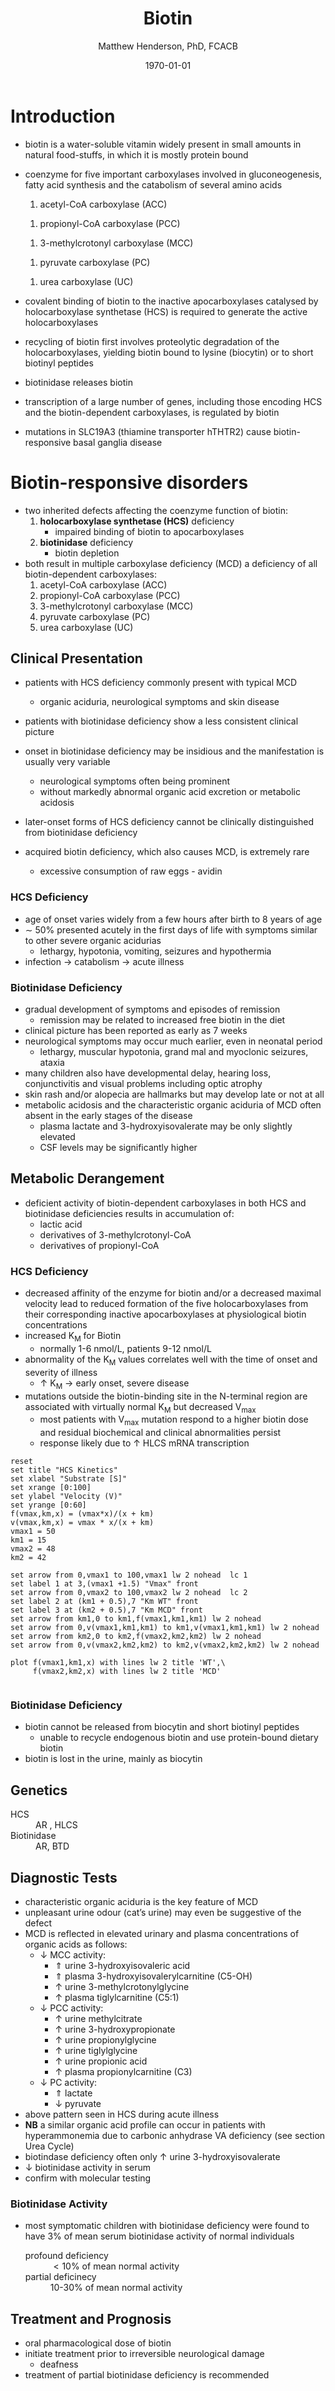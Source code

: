 #+TITLE: Biotin
#+AUTHOR: Matthew Henderson, PhD, FCACB
#+DATE: \today

* Introduction
- biotin is a water-soluble vitamin widely present in small amounts in
  natural food-stuffs, in which it is mostly protein bound
- coenzyme for five important carboxylases involved in
  gluconeogenesis, fatty acid synthesis and the catabolism of several
  amino acids
  1) acetyl-CoA carboxylase (ACC)
  \ce{acetyl-CoA ->[ACC] malonyl-CoA} 
  2) propionyl-CoA carboxylase (PCC)
  \ce{propionyl-CoA ->[PCC] methlymalonyl-CoA}
  3) 3-methylcrotonyl carboxylase (MCC)
  \ce{3-methycrotonyl-CoA ->[MCC] 3-methylglutaconyl-CoA}
  4) pyruvate carboxylase (PC)
  \ce{pyruvate + ATP + CO2 ->[PC] oxaloacetate + ADP + Pi}
  5) urea carboxylase (UC)
  \ce{ATP + urea + HCO3- ->[UC] ADP + Pi + urea-1-carboxylate}

- covalent binding of biotin to the inactive apocarboxylases
  catalysed by holocarboxylase synthetase (HCS) is required to
  generate the active holocarboxylases
- recycling of biotin first involves proteolytic degradation of the
  holocarboxylases, yielding biotin bound to lysine (biocytin) or to
  short biotinyl peptides
- biotinidase releases biotin 
- transcription of a large number of genes, including those encoding
  HCS and the biotin-dependent carboxylases, is regulated by biotin
- mutations in SLC19A3 (thiamine transporter hTHTR2) cause
  biotin-responsive basal ganglia disease

#+CAPTION[]:Biotin Dependent Carboxylases
#+NAME: fig:carb
#+ATTR_LaTeX: :width 0.9\textwidth
[[file:./figures/carboxylases.png]]

#+CAPTION[]:Biotin Cycle
#+NAME: fig:biotin
#+ATTR_LaTeX: :width 0.9\textwidth
[[file:./figures/biotin.png]]

#+CAPTION[]:Biotin Cycle
#+NAME: fig:biotin2
#+ATTR_LaTeX: :width 0.9\textwidth
[[file:./figures/Slide25.png]]

* Biotin-responsive disorders
- two inherited defects affecting the coenzyme function of biotin:
  1) *holocarboxylase synthetase (HCS)* deficiency
     - impaired binding of biotin to apocarboxylases
  2) *biotinidase* deficiency
     - biotin depletion

- both result in multiple carboxylase deficiency (MCD) a deficiency of
  all biotin-dependent carboxylases:
  1) acetyl-CoA carboxylase (ACC)
  2) propionyl-CoA carboxylase (PCC)
  3) 3-methylcrotonyl carboxylase (MCC)
  4) pyruvate carboxylase (PC)
  5) urea carboxylase (UC)

** Clinical Presentation
- patients with HCS deficiency commonly present with typical MCD
  - organic aciduria, neurological symptoms and skin
    disease
- patients with biotinidase deficiency show a less consistent clinical
  picture
- onset in biotinidase deficiency may be insidious and the
  manifestation is usually very variable
  - neurological symptoms often being prominent
  - without markedly abnormal organic acid excretion or metabolic
    acidosis
- later-onset forms of HCS deficiency cannot be clinically
  distinguished from biotinidase deficiency

- acquired biotin deficiency, which also causes MCD, is extremely rare
  - excessive consumption of raw eggs - avidin
*** HCS Deficiency
- age of onset varies widely from a few hours after birth to 8 years
  of age
- \sim 50% presented acutely in the first days of life with symptoms
  similar to other severe organic acidurias
  - lethargy, hypotonia, vomiting, seizures and hypothermia
- infection \to catabolism \to acute illness

*** Biotinidase Deficiency
- gradual development of symptoms and episodes of remission
  - remission may be related to increased free biotin in the diet
- clinical picture has been reported as early as 7 weeks
- neurological symptoms may occur much earlier, even in neonatal period
  - lethargy, muscular hypotonia, grand mal and myoclonic seizures, ataxia
- many children also have developmental delay, hearing loss,
  conjunctivitis and visual problems including optic atrophy
- skin rash and/or alopecia are hallmarks but may develop late or not
  at all
- metabolic acidosis and the characteristic organic aciduria of MCD
  often absent in the early stages of the disease
  - plasma lactate and 3-hydroxyisovalerate may be only slightly
    elevated
  - CSF levels may be significantly higher

** Metabolic Derangement
- deficient activity of biotin-dependent carboxylases in both HCS and
  biotinidase deficiencies results in accumulation of:
  - lactic acid
  - derivatives of 3-methylcrotonyl-CoA
  - derivatives of propionyl-CoA
*** HCS Deficiency
- decreased affinity of the enzyme for biotin and/or a decreased
  maximal velocity lead to reduced formation of the five
  holocarboxylases from their corresponding inactive apocarboxylases
  at physiological biotin concentrations
- increased K_M for Biotin
  - normally 1-6 nmol/L, patients 9-12 nmol/L
- abnormality of the K_M values correlates well with the time of onset
  and severity of illness
  - \uparrow K_M \to early onset, severe disease

- mutations outside the biotin-binding site in the N-terminal region
  are associated with virtually normal K_M but decreased V_{max}
  - most patients with V_{max} mutation respond to a higher biotin
    dose and residual biochemical and clinical abnormalities persist
  - response likely due to \uparrow HLCS mRNA transcription

#+begin_src gnuplot :file ./figures/kinetics.png
  reset
  set title "HCS Kinetics"
  set xlabel "Substrate [S]"
  set xrange [0:100]
  set ylabel "Velocity (V)"
  set yrange [0:60]
  f(vmax,km,x) = (vmax*x)/(x + km)
  v(vmax,km,x) = vmax * x/(x + km) 
  vmax1 = 50 
  km1 = 15
  vmax2 = 48
  km2 = 42

  set arrow from 0,vmax1 to 100,vmax1 lw 2 nohead  lc 1
  set label 1 at 3,(vmax1 +1.5) "Vmax" front
  set arrow from 0,vmax2 to 100,vmax2 lw 2 nohead  lc 2
  set label 2 at (km1 + 0.5),7 "Km WT" front
  set label 3 at (km2 + 0.5),7 "Km MCD" front
  set arrow from km1,0 to km1,f(vmax1,km1,km1) lw 2 nohead
  set arrow from 0,v(vmax1,km1,km1) to km1,v(vmax1,km1,km1) lw 2 nohead
  set arrow from km2,0 to km2,f(vmax2,km2,km2) lw 2 nohead
  set arrow from 0,v(vmax2,km2,km2) to km2,v(vmax2,km2,km2) lw 2 nohead

  plot f(vmax1,km1,x) with lines lw 2 title 'WT',\
       f(vmax2,km2,x) with lines lw 2 title 'MCD'

#+end_src

#+CAPTION[Kinetics]:Holocarboxylase Synthetase Kinetics
#+NAME: fig:kinetics
#+ATTR_LaTeX: :width 0.9\textwidth
[[file:./figures/kinetics.png]]

*** Biotinidase Deficiency
 - biotin cannot be released from biocytin and short biotinyl
   peptides
   - unable to recycle endogenous biotin and use protein-bound dietary biotin
 - biotin is lost in the urine, mainly as biocytin

** Genetics
- HCS :: AR , HLCS
- Biotinidase :: AR, BTD

** Diagnostic Tests
- characteristic organic aciduria is the key feature of MCD
- unpleasant urine odour (cat’s urine) may even be suggestive of the
  defect
- MCD is reflected in elevated urinary and plasma concentrations of
  organic acids as follows:
  - \downarrow MCC activity:
    - \Uparrow urine 3-hydroxyisovaleric acid
    - \Uparrow plasma 3-hydroxyisovalerylcarnitine (C5-OH)
    - \uparrow urine 3-methylcrotonylglycine
    - \uparrow plasma tiglylcarnitine (C5:1)
  - \downarrow PCC activity:
    - \uparrow urine methylcitrate
    - \uparrow urine 3-hydroxypropionate
    - \uparrow urine propionylglycine
    - \uparrow urine tiglylglycine
    - \uparrow urine propionic acid
    - \uparrow plasma propionylcarnitine (C3)
  - \downarrow PC activity:
    - \Uparrow lactate
    - \downarrow pyruvate
- above pattern seen in HCS during acute illness
- *NB* a similar organic acid profile can occur in patients with
  hyperammonemia due to carbonic anhydrase VA deficiency (see section Urea Cycle)
- biotindase deficiency often only \uparrow urine 3-hydroxyisovalerate
- \downarrow biotinidase activity in serum
- confirm with molecular testing 

*** Biotinidase Activity
- most symptomatic children with biotinidase deficiency were found to
  have 3% of mean serum biotinidase activity of normal individuals
  - profound deficiency :: \lt 10% of mean normal activity
  - partial deficinecy :: 10-30% of mean normal activity

** Treatment and Prognosis
- oral pharmacological dose of biotin
- initiate treatment prior to irreversible neurological damage
  - deafness
- treatment of partial biotinidase deficiency is recommended
